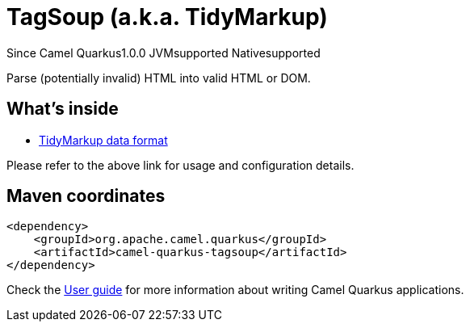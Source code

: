// Do not edit directly!
// This file was generated by camel-quarkus-maven-plugin:update-extension-doc-page

[[tagsoup]]
= TagSoup (a.k.a. TidyMarkup)

[.badges]
[.badge-key]##Since Camel Quarkus##[.badge-version]##1.0.0## [.badge-key]##JVM##[.badge-supported]##supported## [.badge-key]##Native##[.badge-supported]##supported##

Parse (potentially invalid) HTML into valid HTML or DOM.

== What's inside

* https://camel.apache.org/components/latest/dataformats/tidyMarkup-dataformat.html[TidyMarkup data format]

Please refer to the above link for usage and configuration details.

== Maven coordinates

[source,xml]
----
<dependency>
    <groupId>org.apache.camel.quarkus</groupId>
    <artifactId>camel-quarkus-tagsoup</artifactId>
</dependency>
----

Check the xref:user-guide/index.adoc[User guide] for more information about writing Camel Quarkus applications.
